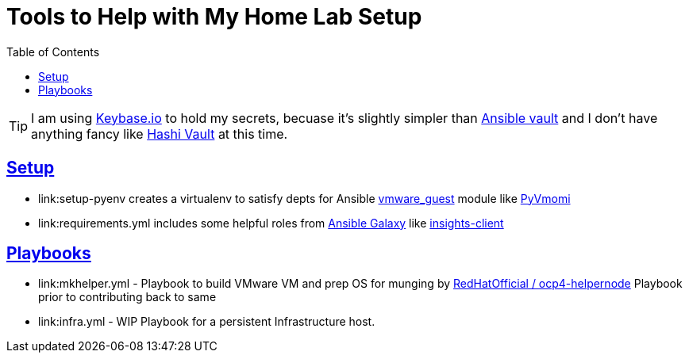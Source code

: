 :toc:
:icons: font
:sectanchors:
:sectlinks:
:toc: []

= Tools to Help with My Home Lab Setup

[TIP]
I am using https://keybase.io/[Keybase.io] to hold my secrets, becuase it's slightly simpler than https://docs.ansible.com/ansible/latest/user_guide/vault.html[Ansible vault] and I don't have anything fancy like https://www.vaultproject.io/[Hashi Vault] at this time.

== Setup

* link:setup-pyenv creates a virtualenv to satisfy depts for Ansible https://docs.ansible.com/ansible/latest/modules/vmware_guest_module.html[vmware_guest] module like https://pypi.org/project/pyvmomi/[PyVmomi]
* link:requirements.yml includes some helpful roles from https://galaxy.ansible.com/[Ansible Galaxy] like https://galaxy.ansible.com/redhatinsights/insights-client[insights-client]

== Playbooks

* link:mkhelper.yml - Playbook to build VMware VM and prep OS for munging by https://github.com/RedHatOfficial/ocp4-helpernode[RedHatOfficial / ocp4-helpernode] Playbook prior to contributing back to same
* link:infra.yml - WIP Playbook for a persistent Infrastructure host.
